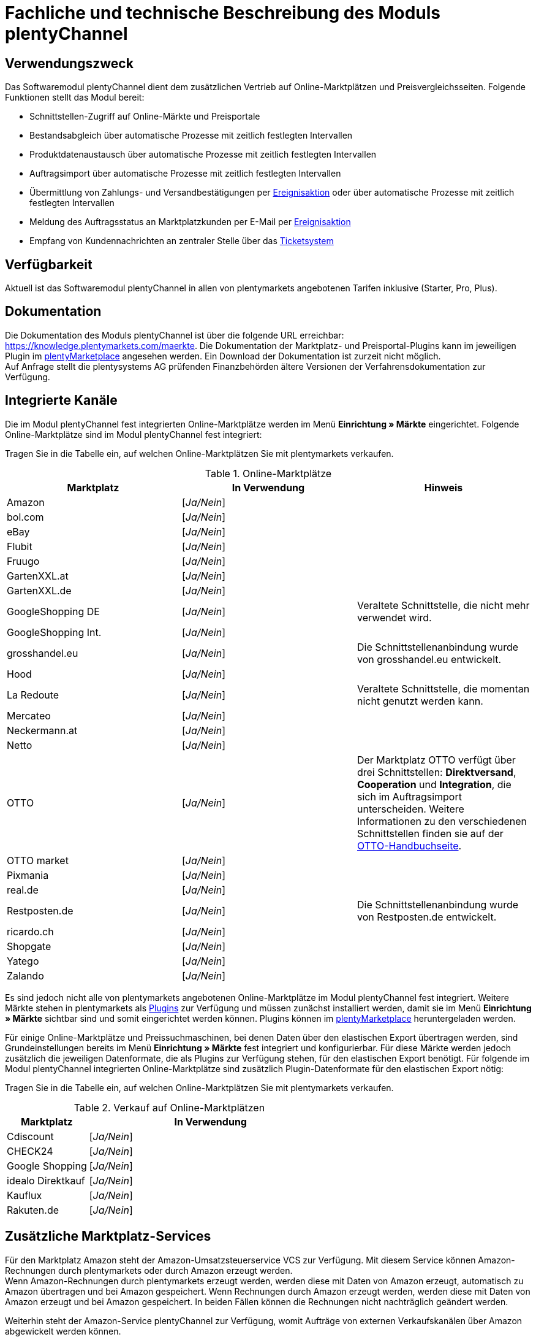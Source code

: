 = Fachliche und technische Beschreibung des Moduls plentyChannel

== Verwendungszweck

Das Softwaremodul plentyChannel dient dem zusätzlichen Vertrieb auf Online-Marktplätzen und Preisvergleichsseiten. Folgende Funktionen stellt das Modul bereit:

 * Schnittstellen-Zugriff auf Online-Märkte und Preisportale
 * Bestandsabgleich über automatische Prozesse mit zeitlich festlegten Intervallen
 * Produktdatenaustausch über automatische Prozesse mit zeitlich festlegten Intervallen
 * Auftragsimport über automatische Prozesse mit zeitlich festlegten Intervallen
 * Übermittlung von Zahlungs- und Versandbestätigungen per link:https://knowledge.plentymarkets.com/automatisierung/ereignisaktionen[Ereignisaktion^] oder über automatische Prozesse mit zeitlich festlegten Intervallen
 * Meldung des Auftragsstatus an Marktplatzkunden per E-Mail per link:https://knowledge.plentymarkets.com/automatisierung/ereignisaktionen[Ereignisaktion^]
 * Empfang von Kundennachrichten an zentraler Stelle über das link:https://knowledge.plentymarkets.com/crm/ticketsystem-nutzen[Ticketsystem^]

== Verfügbarkeit

Aktuell ist das Softwaremodul plentyChannel in allen von plentymarkets angebotenen Tarifen inklusive (Starter, Pro, Plus).

== Dokumentation

Die Dokumentation des Moduls plentyChannel ist über die folgende URL erreichbar: link:https://knowledge.plentymarkets.com/maerkte[https://knowledge.plentymarkets.com/maerkte^]. Die Dokumentation der Marktplatz- und Preisportal-Plugins kann im jeweiligen Plugin im link:https://marketplace.plentymarkets.com/[plentyMarketplace^] angesehen werden. Ein Download der Dokumentation ist zurzeit nicht möglich. +
Auf Anfrage stellt die plentysystems AG prüfenden Finanzbehörden ältere Versionen der Verfahrensdokumentation zur Verfügung.

== Integrierte Kanäle

Die im Modul plentyChannel fest integrierten Online-Marktplätze werden im Menü *Einrichtung » Märkte* eingerichtet. Folgende Online-Marktplätze sind im Modul plentyChannel fest integriert: +

Tragen Sie in die Tabelle ein, auf welchen Online-Marktplätzen Sie mit plentymarkets verkaufen.

[[online-marktplätze]]
.Online-Marktplätze
|===
|*Marktplatz*|*In Verwendung*|*Hinweis*

|Amazon|[_Ja/Nein_]|
|bol.com|[_Ja/Nein_]|
|eBay|[_Ja/Nein_]|
|Flubit|[_Ja/Nein_]|
|Fruugo|[_Ja/Nein_]|
|GartenXXL.at|[_Ja/Nein_]|
|GartenXXL.de|[_Ja/Nein_]|
|GoogleShopping DE|[_Ja/Nein_]|Veraltete Schnittstelle, die nicht mehr verwendet wird.
|GoogleShopping Int.|[_Ja/Nein_]|
|grosshandel.eu|[_Ja/Nein_]|Die Schnittstellenanbindung wurde von grosshandel.eu entwickelt.
|Hood|[_Ja/Nein_]|
|La Redoute|[_Ja/Nein_]|Veraltete Schnittstelle, die momentan nicht genutzt werden kann.
|Mercateo|[_Ja/Nein_]|
|Neckermann.at|[_Ja/Nein_]|
|Netto|[_Ja/Nein_]|
|OTTO|[_Ja/Nein_]|Der Marktplatz OTTO verfügt über drei Schnittstellen: *Direktversand*, *Cooperation* und *Integration*, die sich im Auftragsimport unterscheiden. Weitere Informationen zu den verschiedenen Schnittstellen finden sie auf der link:https://knowledge.plentymarkets.com/maerkte/otto/otto-interface[OTTO-Handbuchseite^].
|OTTO market|[_Ja/Nein_]|
|Pixmania|[_Ja/Nein_]|
|real.de|[_Ja/Nein_]|
|Restposten.de|[_Ja/Nein_]|Die Schnittstellenanbindung wurde von Restposten.de entwickelt.
|ricardo.ch|[_Ja/Nein_]|
|Shopgate|[_Ja/Nein_]|
|Yatego|[_Ja/Nein_]|
|Zalando|[_Ja/Nein_]|
|===

Es sind jedoch nicht alle von plentymarkets angebotenen Online-Marktplätze im Modul plentyChannel fest integriert. Weitere Märkte stehen in plentymarkets als link:https://knowledge.plentymarkets.com/plugins[Plugins^] zur Verfügung und müssen zunächst installiert werden, damit sie im Menü *Einrichtung » Märkte* sichtbar sind und somit eingerichtet werden können. Plugins können im link:https://marketplace.plentymarkets.com/[plentyMarketplace^] heruntergeladen werden.

Für einige Online-Marktplätze und Preissuchmaschinen, bei denen Daten über den elastischen Export übertragen werden, sind Grundeinstellungen bereits im Menü *Einrichtung » Märkte* fest integriert und konfigurierbar. Für diese Märkte werden jedoch zusätzlich die jeweiligen Datenformate, die als Plugins zur Verfügung stehen, für den elastischen Export benötigt. Für folgende im Modul plentyChannel integrierten Online-Marktplätze sind zusätzlich Plugin-Datenformate für den elastischen Export nötig: +

Tragen Sie in die Tabelle ein, auf welchen Online-Marktplätzen Sie mit plentymarkets verkaufen.

[[online-marktplätze-verkauf]]
.Verkauf auf Online-Marktplätzen
[cols="1,3"]
|===
|Marktplatz|*In Verwendung*

|Cdiscount|[_Ja/Nein_]
|CHECK24|[_Ja/Nein_]
|Google Shopping|[_Ja/Nein_]
|idealo Direktkauf|[_Ja/Nein_]
|Kauflux|[_Ja/Nein_]
|Rakuten.de|[_Ja/Nein_]
|===

== Zusätzliche Marktplatz-Services

Für den Marktplatz Amazon steht der Amazon-Umsatzsteuerservice VCS zur Verfügung. Mit diesem Service können Amazon-Rechnungen durch plentymarkets oder durch Amazon erzeugt werden. +
Wenn Amazon-Rechnungen durch plentymarkets erzeugt werden, werden diese mit Daten von Amazon erzeugt, automatisch zu Amazon übertragen und bei Amazon gespeichert. Wenn Rechnungen durch Amazon erzeugt werden, werden diese mit Daten von Amazon erzeugt und bei Amazon gespeichert. In beiden Fällen können die Rechnungen nicht nachträglich geändert werden.

Weiterhin steht der Amazon-Service plentyChannel zur Verfügung, womit Aufträge von externen Verkaufskanälen über Amazon abgewickelt werden können.

== Auftragsherkünfte

Die Auftragsherkünfte dienen der Kennzeichnung, über welchen Online-Marktplatz ein Auftrag generiert wurde. Eine Übersicht zu den Auftragsherkünften, die standardmäßig in jedem plentymarkets System vorhanden sind, ist im Kapitel <<#_Fachliche_und_technische_Beschreibung_des_Moduls_Auftragsabwicklung, Fachliche und technische Beschreibung des Moduls Auftragsabwicklung>> der Verfahrensdokumentation verfügbar. Bei den dort aufgeführten Auftragsherkünften handelt es sich um Systemherkünfte, die standardmäßig mit jedem plentymarkets System ausgeliefert werden und nicht gelöscht werden können. Systemherkünfte sind nicht automatisch aktiviert. +

Damit über Online-Marktplätze Artikel verkauft, Aufträge generiert und einer Herkunft zugeordnet werden können, muss die Auftragsherkunft zunächst aktiviert werden. Ohne die Aktivierung der Herkunft findet also kein Verkauf auf Online-Marktplätzen statt.

== Verkauf über plentyChannel

Um Artikel über das Modul plentyChannel verkaufen zu können, müssen zunächst allgemeine Einstellungen vorgenommen werden. Eine Händlerregistrierung beim Online-Marktplatz ist Voraussetzung für den Verkauf von Artikeln. Grundsätzlich gilt für alle Marktplätze, dass zumindest die Artikelverfügbarkeit für die gewünschten Märkte und die jeweilige Auftragsherkunft aktiviert sowie der Verkaufspreis festgelegt wurden. Zudem müssen noch weitere Grundeinstellungen vorgenommen werden, die je nach Marktplatz variieren. Bei den meisten Online-Marktplätzen müssen zusätzlich plentymarkets Attribute, Kategorien, Merkmale oder Eigenschaften mit den Attributen, Kategorien und Merkmalen des Online-Marktes verknüpft werden. In einigen Fällen muss zusätzlich die marktplatzeigene Zahlungsart aktiviert werden. +

Bei vielen Marktplätzen können zudem über link:https://knowledge.plentymarkets.com/automatisierung/ereignisaktionen[Ereignisaktionen^] automatisch Informationen zu Versandbestätigungen, Stornierungen, Retouren etc. an die Schnittstelle gesendet werden.

== Marktplatz-Zahlungsarten

Marktplatz-Zahlungsarten sind Zahlungsarten, die in Verbindung mit der Einrichtung eines Marktplatzes zur Kennzeichnung von Zahlungseingängen genutzt werden. Die Zahlungsarten der Marktplätze werden in der Regel nicht vollständig eingerichtet, sondern lediglich aktiviert. Ohne eine Aktivierung kann es zu Problemen bei der Zahlungsabwicklung kommen. Eine Übersicht zu den Marktplatz-Zahlungsarten finden Sie in der folgenden Tabelle.

[[marktplatz-zahlungsarten]]
.Marktplatz-Zahlungsarten
[cols="1,3"]
|===
|*Zahlungsart*|*Erläuterung*

|Amazon|Zahlungsart für Aufträge, die über den Marktplatz Amazon ins plentymarkets System kommen.
|BOL.com|Zahlungsart für Aufträge, die über den Marktplatz bol.com ins plentymarkets System kommen.
|Cdiscount|Zahlungsart für Aufträge, die über den Marktplatz Cdiscount ins plentymarkets System kommen.
|CHECK24|Zahlungsart für Aufträge, die über den Marktplatz CHECK24 ins plentymarkets System kommen.
|eBay-Rechnungskauf|Zahlungsart für Kauf auf Rechnung bei eBay.
|Flubit|Zahlungsart für Aufträge, die über den Marktplatz Flubit ins plentymarkets System kommen.
|Fruugo|Zahlungsart für Aufträge, die über den Marktplatz Fruugo ins plentymarkets System kommen.
|GartenXXL.at|Zahlungsart für Aufträge, die über den Marktplatz GartenXXL.at ins plentymarkets System kommen.
|GartenXXL.de|Zahlungsart für Aufträge, die über den Marktplatz GartenXXL.de ins plentymarkets System kommen.
|idealo Direktkauf|Zahlungsart für Aufträge, die über den Marktplatz idealo Direktkauf ins plentymarkets System kommen.
|Neckermann.at Payment|Zahlungsart für Aufträge, die über den Marktplatz Neckermann.at ins plentymarkets System kommen.
|Netto|Zahlungsart für Aufträge, die über den Marktplatz Netto ins plentymarkets System kommen.
|Otto Payment|Zahlungsart für die Schnittstellen OTTO Cooperation und OTTO Integration.
|OTTO Direktversand|Zahlungsart für die Schnittstelle OTTO Direktversand.
|PIXmania Payment|Zahlungsart für Aufträge, die über den Marktplatz PIXmania ins plentymarkets System kommen.
|Rakuten|Zahlungsart für Aufträge, die über den Marktplatz Rakuten ins plentymarkets System kommen.
|real.de Payment|Zahlungsart für Aufträge, die über den Marktplatz real.de ins plentymarkets System kommen.
|Shopgate Payment|Zahlungsart für Aufträge, die über den Marktplatz Shopgate ins plentymarkets System kommen.
|Yatego Rechnung|Zahlungsart für Aufträge, die über den Marktplatz Yatego ins plentymarkets System kommen.
|Zalando Payment|Zahlungsart für Aufträge, die über den Marktplatz Zalando ins plentymarkets System kommen.
|===

== Preisbildung

Verkaufspreise werden zentral verwaltet. Informationen zur Preisverwaltung in plentymarkets finden Sie im Kapitel <<#_Preise, Preise>> der Verfahrensdokumentation. Weitere Informationen zu Verkaufspreisen finden Sie im Kapitel link:https://knowledge.plentymarkets.com/artikel/einstellungen/preise#100[Verkaufspreise^] des plentymarkets Handbuchs. +
In plentymarkets können beliebig viele Preise erstellt werden und somit können unterschiedliche Preise an die verschiedenen Schnittstellen übertragen werden. Damit Preise zu den Online-Marktplätzen übertragen werden können, müssen die Preise zunächst mit der Auftragsherkunft verknüpft werden. Für eBay und Amazon müssen zusätzlich die Plattform-Konten mit dem Verkaufspreis verknüpft sein, damit Preise übertragen werden. Verkaufspreise können auch als Aktionspreis gekennzeichnet werden. Aktionspreise werden z.B. für Marktplätze wie Amazon und real.de verwendet. Preisänderungen können manuell oder automatisch an die Schnittstellen übertragen werden.

Die Marktplätze eBay, Hood und ricardo.ch bilden bei der Preisbildung eine Ausnahme. Auf diesen Märkten werden Listings vom Typ *Auktion* oder *Festpreis* zum Verkauf angeboten. +
Auf Listings vom Typ *Auktion* kann geboten werden. Diese Listings werden mit einem Startpreis gestartet und an den Höchstbietenden verkauft. Listings vom Typ *Festpreis* werden zu einem festgelegten Preis angeboten. +
Ob ein Listing mit einem Festpreis oder in einer Auktion angeboten werden soll, wird im Artikel oder im Listing in plentymarkets eingestellt.

== Datenaustausch

Daten können in plentymarkets automatisch über REST-API und FTP-Server oder manuell über das Import-Tool und den elastischen Export mit den Schnittstellen ausgetauscht werden. Im Log und API-Log kann anhand von Log-Einträgen der Datenaustausch nachvollzogen werden.

[[datenaustausch-markplätze]]
.Datenaustausch mit Marktplätzen
[cols="1,3"]
|===
|*Marktplatz*|*Datenaustausch*

|Amazon|Im- und Export über Amazon MWS Webservice-API mit CSV- und XML-Dateien
|bol.com|Export über elastischen Export +
 Import über REST-API mit JSON
|Cdiscount|Im- und Export über SOAP-API mit XML-Datei
|CHECK24|Export über elastischen Export +
 Import über FTP-Server mit XML-Datei
|eBay|Im- und Export über REST-API mit XML-Dateien
|Flubit|Im- und Export über REST-API mit JSON
|Fruugo|Im- und Export über REST-API mit XML-Datei
|GoogleShopping Int.|Export über elastischen Export
|grosshandel.eu|Im- und Export über SOAP-API
|Hood|Im- und Export über REST-API mit XML-Dateien
|idealo|Export über elastischen Export und REST-API mit JSON
|Kauflux|Export über elastischen Export +
 Import über REST-API mit XML-Datei
|La Redoute|Im- und Export über SOAP-API mit XML-Datei
|Mercateo|Export über FTP-Server mit XML-Datei +
 Import über E-Mail
|Neckermann.at|Im- und Export über FTP-Server mit XML-Datei
|Netto eStores (Netto, GartenXXL.at, GartenXXL.de)|Im- und Export über SFTP-Server mit XML-Datei
|OTTO|Im- und Export über FTP-Server mit XML-Datei
|OTTO market|Im- und Export über REST-API mit JSON
|PIXmania|Im- und Export über REST-API mit CSV-Datei
|Rakuten.de|Export über elastischen Export +
Import über REST-API mit JSON
|real.de|Im- und Export über REST-API mit CSV-Datei
|Restposten.de|Im- und Export über SOAP-API
|ricardo.ch|Im- und Export über SOAP-API mit XML-Dateien
|Shopgate|Im- und Export über REST-API mit CSV-Datei
|Yatego|Export über FTP-Server mit CSV-Datei +
 Import über REST-API
|Zalando|Im- und Export über REST-API mit XML-Datei
|===

=== Welche Daten werden mit den Schnittstellen ausgetauscht?

plentymarkets überträgt Artikeldaten (z.B. Bestand, Preise, Produktinformationen) und Lieferdaten an die Online-Marktplätze. Auftragsdaten und Kundendaten werden von den Marktplätzen ins plentymarkets System importiert.
//Kundendaten können im plentymarkets System manuell angepasst werden.
